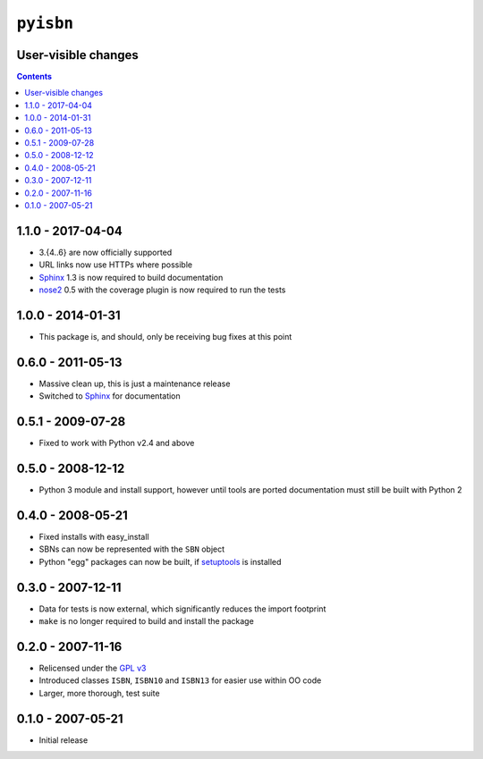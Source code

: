 ``pyisbn``
==========

User-visible changes
--------------------

.. contents::

1.1.0 - 2017-04-04
------------------

* 3.{4..6} are now officially supported
* URL links now use HTTPs where possible
* Sphinx_ 1.3 is now required to build documentation
* nose2_ 0.5 with the coverage plugin is now required to run the tests

.. _nose2: https://pypi.org/project/nose2/

1.0.0 - 2014-01-31
------------------

* This package is, and should, only be receiving bug fixes at this point

0.6.0 - 2011-05-13
------------------

* Massive clean up, this is just a maintenance release
* Switched to Sphinx_ for documentation

.. _Sphinx: http://sphinx.pocoo.org/

0.5.1 - 2009-07-28
------------------

* Fixed to work with Python v2.4 and above

0.5.0 - 2008-12-12
------------------

* Python 3 module and install support, however until tools are ported
  documentation must still be built with Python 2

0.4.0 - 2008-05-21
------------------

* Fixed installs with easy_install
* SBNs can now be represented with the ``SBN`` object
* Python "egg" packages can now be built, if setuptools_ is installed

.. _setuptools: http://peak.telecommunity.com/DevCenter/setuptools

0.3.0 - 2007-12-11
------------------

* Data for tests is now external, which significantly reduces the import
  footprint
* ``make`` is no longer required to build and install the package

0.2.0 - 2007-11-16
------------------

* Relicensed under the `GPL v3`_
* Introduced classes ``ISBN``, ``ISBN10`` and ``ISBN13`` for easier use within
  OO code
* Larger, more thorough, test suite

.. _GPL v3: http://www.gnu.org/licenses/

0.1.0 - 2007-05-21
------------------

* Initial release
